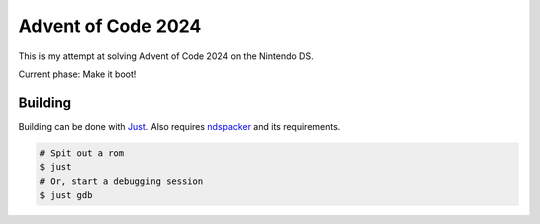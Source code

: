 Advent of Code 2024
===================

This is my attempt at solving Advent of Code 2024 on the Nintendo DS.

Current phase: Make it boot!

Building
--------

Building can be done with `Just <https://just.systems/>`_. Also requires 
`ndspacker <https://github.com/Fuyukai/ndspacker>`_ and its requirements.

.. code-block:: bash

    # Spit out a rom
    $ just
    # Or, start a debugging session
    $ just gdb
